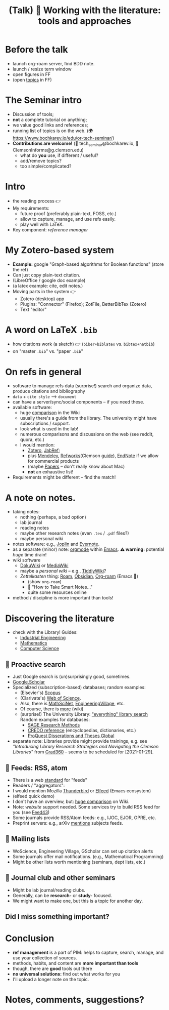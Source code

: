 #+TITLE: (Talk) 📰 Working with the literature: tools and approaches

* Before the talk
  - launch org-roam server, find BDD note.
  - launch / resize term window
  - open figures in FF
  - (open [[https://www.bochkarev.io/edu/or-tech-seminar/][topics]] in FF)

* The Seminar intro

  - Discussion of tools;
  - *not* a complete tutorial on anything;
  - we value good links and references;
  - running list of topics is on the web.
    (🌍 https://www.bochkarev.io/edu/or-tech-seminar/)
  - *Contributions are welcome!*
    (📨 tech_seminar@bochkarev.io, 📨 ClemsonInforms@g.clemson.edu)
    + what do *you* use, if different / useful?
    + add/remove topics?
    + too simple/complicated?
    
* Intro
  - the reading process 👉
  - My requirements:
    + future proof (preferably plain-text, FOSS, etc.)
    + allow to capture, manage, and use refs easily.
    + play well with LaTeX.
  - Key component: /reference manager/
 
* My Zotero-based system
  - *Example:*
    google "Graph-based algorithms for Boolean functions"
    (store the ref)
  - Can just copy plain-text citation.
  - (LibreOffice / google doc example)
  - (a latex example: cite, edit notes.)
  - Moving parts in the system 👉
    + Zotero (desktop) app
    + Plugins: "Connector" (Firefox); ZotFile, BetterBibTex (Zotero)
    + Text "editor"
* A word on LaTeX =.bib=
  - how citations work (a sketch) 👉
    (=biber+biblatex= vs. =bibtex+natbib=)
  - on "master =.bib=" vs. "paper =.bib="

* On refs in general
   
  - software to manage refs data (surprise!)
    search and organize data, produce citations and bibliography
  - =data= + =cite style= --> =document=
  - can have a server/sync/social components -- if you need these.
  - available software:
    + huge  [[https://en.wikipedia.org/wiki/Comparison_of_reference_management_software][comparison]] in the Wiki
    + usually there's a guide from the library.
      The university might have subscriptions / support.
    + look what is used in the lab!
    + numerous comparisons and discussions on the web
      (see reddit, quora, etc.)
    + I would mention:
      * [[https://www.zotero.org/][Zotero]], [[https://www.jabref.org/][JabRef]];
      * plus [[https://mendeley.com/][Mendeley]], [[https://refworks.proquest.com/researcher/][Refworks]](Clemson [[https://clemson.libguides.com/newrefworks][guide]]), [[https://endnote.com/][EndNote]] if we
        allow for commercial products
      * (maybe [[https://www.papersapp.com/][Papers]] -- don't really know about Mac)
      * *not* an exhaustive list!
  - Requirements might be different -- find the match!
* A note on notes.

  - taking notes:
    + nothing (perhaps, a bad option)
    + lab journal
    + reading notes
    + maybe other research notes
      (even =.tex= / =.pdf= files?)
    + maybe personal wiki
  - notes software: e.g., [[https://joplinapp.org/][Joplin]] and [[https://evernote.com/][Evernote]].
  - as a separate (minor) note: [[https://orgmode.org/][orgmode]] within [[https://www.gnu.org/software/emacs/][Emacs]].
    *⚠ warning:* potential /huge/ time drain!
  - wiki software
    + [[https://www.dokuwiki.org/dokuwiki][DokuWiki]] or [[https://www.mediawiki.org/wiki/MediaWiki][MediaWiki]]
    + maybe a /personal wiki/ -- e.g.,  [[https://tiddlywiki.com/][TiddlyWiki]]?
    + /Zettelkasten/ thing: [[https://roamresearch.com/][Roam]], [[https://obsidian.md/][Obsidian]], [[https://www.orgroam.com/][Org-roam]] (Emacs 👹)
      * (show =org-roam=)
      * 📖 "How to Take Smart Notes..."
      * quite some resources online
  - method / discipline is more important than tools!
* Discovering the literature
  - check with the Library! Guides:
    + [[https://clemson.libguides.com/IE][Industrial Engineering]]
    + [[https://clemson.libguides.com/Mathematics][Mathematics]]
    + [[https://clemson.libguides.com/ComputerScience][Computer Science]]
** 🔎 Proactive search
  - Just Google search is (un)surprisingly good, sometimes.
  - [[https://scholar.google.com][Google.Scholar]] 
  - Specialized (subscription-based) databases; random examples:
    + (Elsevier's) [[https://en.wikipedia.org/wiki/Scopus][Scopus]]
    + (Clarivate's) [[https://en.wikipedia.org/wiki/Web_of_Science][Web of Science]].
    + Also, there is [[https://en.wikipedia.org/wiki/MathSciNet][MathSciNet]], [[https://www.engineeringvillage.com/][EngineeringVillage]], etc.
    + Of course, there is [[https://en.wikipedia.org/wiki/List_of_academic_databases_and_search_engines][more]] (wiki)
    + (surprise!) The University Library: [[https://libraries.clemson.edu/]["everything" library search]]
      Random examples for databases:
      * [[https://methods.sagepub.com/][SAGE Research Methods]]
      * [[https://credoreference.com][CREDO reference]] (encyclopedias, dictionaries, etc.)
      * [[https://about.proquest.com/libraries/academic/dissertations-theses/pqdtglobal.html][ProQuest Disserations and Theses Global]]
  - separate note: Libraries provide might provide trainings, e.g. see
    /"Introducing Library Research Strategies and Navigating the Clemson
    Libraries"/ from [[https://grad360.sites.clemson.edu/index.php][Grad360]] -- seems to be scheduled for [2021-01-29].
     
** 📰 Feeds: RSS, atom
   - There is a web [[https://en.wikipedia.org/wiki/Atom_(Web_standard)][standard]] for "feeds"
   - Readers / "aggregators":
   - I would mention Mozilla [[https://www.thunderbird.net][Thunderbird]] or [[https://github.com/skeeto/elfeed][Elfeed]] (Emacs ecosystem)
   - (elfeed quick demo)
   - I don't have an overview, but: [[https://en.wikipedia.org/wiki/Comparison_of_feed_aggregators][huge comparison]] on Wiki. 
   - Note: /website/ support needed.
     Some services try to build RSS feed for you (see [[https://feed43.com/][Feed43]])
   - Some journals provide RSS/Atom feeds: e.g., IJOC, EJOR, OPRE, etc.
   - Preprint servers: e.g., arXiv [[https://arxiv.org/help/rss][mentions]] subjects feeds.
   
** 📨 Mailing lists
   - WoScience, Engineering Village, GScholar can set up citation alerts
   - Some journals offer mail notifications.
     (e.g., Mathematical Programming)
   - Might be other lists worth mentioning
     (seminars, dept lists, etc.)

** 💬 Journal club and other seminars

   - Might be lab journal/reading clubs.
   - Generally, can be *research-* or *study-* focused.
   - We might want to make one, but this is a topic for another day.
     
** *Did I miss something important?*

* Conclusion
 - *ref management* is a part of PIM: helps to capture,
   search, manage, and use your collection of sources.
 - methods, habits, and content are *more important than tools*
 - though, there are *good* tools out there
 - *no universal solutions:* find out what works for you
 - I'll upload a longer note on the topic.
 
* *Notes, comments, suggestions?*
